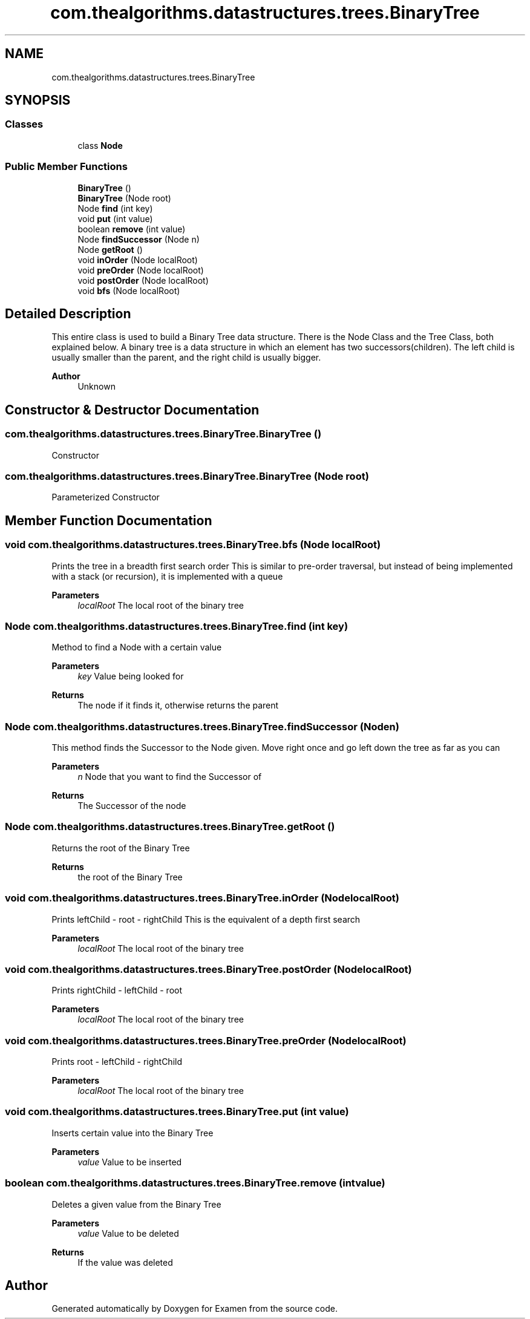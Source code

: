 .TH "com.thealgorithms.datastructures.trees.BinaryTree" 3 "Fri Jan 28 2022" "Examen" \" -*- nroff -*-
.ad l
.nh
.SH NAME
com.thealgorithms.datastructures.trees.BinaryTree
.SH SYNOPSIS
.br
.PP
.SS "Classes"

.in +1c
.ti -1c
.RI "class \fBNode\fP"
.br
.in -1c
.SS "Public Member Functions"

.in +1c
.ti -1c
.RI "\fBBinaryTree\fP ()"
.br
.ti -1c
.RI "\fBBinaryTree\fP (Node root)"
.br
.ti -1c
.RI "Node \fBfind\fP (int key)"
.br
.ti -1c
.RI "void \fBput\fP (int value)"
.br
.ti -1c
.RI "boolean \fBremove\fP (int value)"
.br
.ti -1c
.RI "Node \fBfindSuccessor\fP (Node n)"
.br
.ti -1c
.RI "Node \fBgetRoot\fP ()"
.br
.ti -1c
.RI "void \fBinOrder\fP (Node localRoot)"
.br
.ti -1c
.RI "void \fBpreOrder\fP (Node localRoot)"
.br
.ti -1c
.RI "void \fBpostOrder\fP (Node localRoot)"
.br
.ti -1c
.RI "void \fBbfs\fP (Node localRoot)"
.br
.in -1c
.SH "Detailed Description"
.PP 
This entire class is used to build a Binary Tree data structure\&. There is the Node Class and the Tree Class, both explained below\&. A binary tree is a data structure in which an element has two successors(children)\&. The left child is usually smaller than the parent, and the right child is usually bigger\&.
.PP
\fBAuthor\fP
.RS 4
Unknown 
.RE
.PP

.SH "Constructor & Destructor Documentation"
.PP 
.SS "com\&.thealgorithms\&.datastructures\&.trees\&.BinaryTree\&.BinaryTree ()"
Constructor 
.SS "com\&.thealgorithms\&.datastructures\&.trees\&.BinaryTree\&.BinaryTree (Node root)"
Parameterized Constructor 
.SH "Member Function Documentation"
.PP 
.SS "void com\&.thealgorithms\&.datastructures\&.trees\&.BinaryTree\&.bfs (Node localRoot)"
Prints the tree in a breadth first search order This is similar to pre-order traversal, but instead of being implemented with a stack (or recursion), it is implemented with a queue
.PP
\fBParameters\fP
.RS 4
\fIlocalRoot\fP The local root of the binary tree 
.RE
.PP

.SS "Node com\&.thealgorithms\&.datastructures\&.trees\&.BinaryTree\&.find (int key)"
Method to find a Node with a certain value
.PP
\fBParameters\fP
.RS 4
\fIkey\fP Value being looked for 
.RE
.PP
\fBReturns\fP
.RS 4
The node if it finds it, otherwise returns the parent 
.RE
.PP

.SS "Node com\&.thealgorithms\&.datastructures\&.trees\&.BinaryTree\&.findSuccessor (Node n)"
This method finds the Successor to the Node given\&. Move right once and go left down the tree as far as you can
.PP
\fBParameters\fP
.RS 4
\fIn\fP Node that you want to find the Successor of 
.RE
.PP
\fBReturns\fP
.RS 4
The Successor of the node 
.RE
.PP

.SS "Node com\&.thealgorithms\&.datastructures\&.trees\&.BinaryTree\&.getRoot ()"
Returns the root of the Binary Tree
.PP
\fBReturns\fP
.RS 4
the root of the Binary Tree 
.RE
.PP

.SS "void com\&.thealgorithms\&.datastructures\&.trees\&.BinaryTree\&.inOrder (Node localRoot)"
Prints leftChild - root - rightChild This is the equivalent of a depth first search
.PP
\fBParameters\fP
.RS 4
\fIlocalRoot\fP The local root of the binary tree 
.RE
.PP

.SS "void com\&.thealgorithms\&.datastructures\&.trees\&.BinaryTree\&.postOrder (Node localRoot)"
Prints rightChild - leftChild - root
.PP
\fBParameters\fP
.RS 4
\fIlocalRoot\fP The local root of the binary tree 
.RE
.PP

.SS "void com\&.thealgorithms\&.datastructures\&.trees\&.BinaryTree\&.preOrder (Node localRoot)"
Prints root - leftChild - rightChild
.PP
\fBParameters\fP
.RS 4
\fIlocalRoot\fP The local root of the binary tree 
.RE
.PP

.SS "void com\&.thealgorithms\&.datastructures\&.trees\&.BinaryTree\&.put (int value)"
Inserts certain value into the Binary Tree
.PP
\fBParameters\fP
.RS 4
\fIvalue\fP Value to be inserted 
.RE
.PP

.SS "boolean com\&.thealgorithms\&.datastructures\&.trees\&.BinaryTree\&.remove (int value)"
Deletes a given value from the Binary Tree
.PP
\fBParameters\fP
.RS 4
\fIvalue\fP Value to be deleted 
.RE
.PP
\fBReturns\fP
.RS 4
If the value was deleted 
.RE
.PP


.SH "Author"
.PP 
Generated automatically by Doxygen for Examen from the source code\&.
